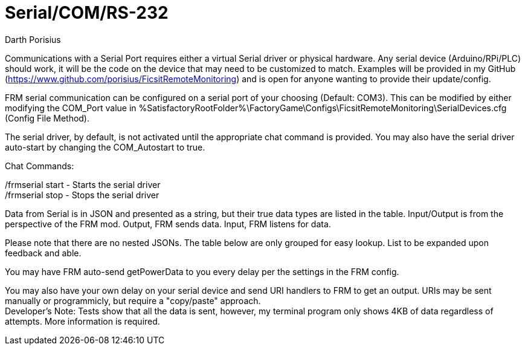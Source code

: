 = Serial/COM/RS-232
Darth Porisius
:url-repo: https://github.com/porisius/FicsitRemoteMonitoring

Communications with a Serial Port requires either a virtual Serial driver or physical hardware. Any serial device (Arduino/RPi/PLC) should work, it will be the code on the device that may need to be customized to match. Examples will be provided in my GitHub (https://www.github.com/porisius/FicsitRemoteMonitoring) and is open for anyone wanting to provide their update/config.

FRM serial communication can be configured on a serial port of your choosing (Default: COM3). This can be modified by either modifying the COM_Port value in %SatisfactoryRootFolder%\FactoryGame\Configs\FicsitRemoteMonitoring\SerialDevices.cfg (Config File Method).

The serial driver, by default, is not activated until the appropriate chat command is provided. You may also have the serial driver auto-start by changing the COM_Autostart to true.

Chat Commands:

/frmserial start - Starts the serial driver +
/frmserial stop - Stops the serial driver

Data from Serial is in JSON and presented as a string, but their true data types are listed in the table. Input/Output is from the perspective of the FRM mod. Output, FRM sends data. Input, FRM listens for data.

Please note that there are no nested JSONs. The table below are only grouped for easy lookup. List to be expanded upon feedback and able.

You may have FRM auto-send getPowerData to you every delay per the settings in the FRM config.

You may also have your own delay on your serial device and send URI handlers to FRM to get an output. URIs may be sent manually or programmicly, but require a "copy/paste" approach. +
Developer's Note: Tests show that all the data is sent, however, my terminal program only shows 4KB of data regardless of attempts. More information is required.